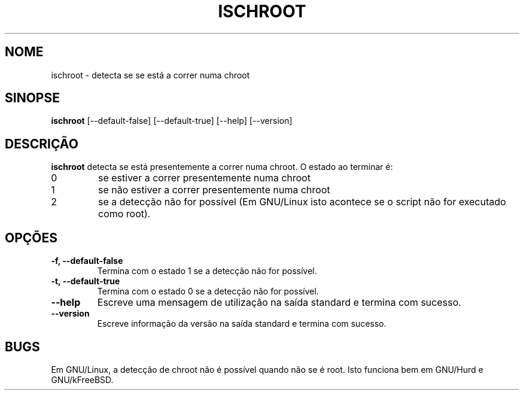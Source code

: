 .\" -*- nroff -*-
.\"*******************************************************************
.\"
.\" This file was generated with po4a. Translate the source file.
.\"
.\"*******************************************************************
.TH ISCHROOT 1 "30 May 2011" Debian 
.SH NOME
ischroot \- detecta se se está a correr numa chroot
.SH SINOPSE
\fBischroot\fP [\-\-default\-false] [\-\-default\-true] [\-\-help] [\-\-version]
.SH DESCRIÇÃO
.PP
\fBischroot\fP detecta se está presentemente a correr numa chroot. O estado ao
terminar é:
.TP 
0
se estiver a correr presentemente numa chroot
.TP 
1
se não estiver a correr presentemente numa chroot
.TP 
2
se a detecção não for possível (Em GNU/Linux isto acontece se o script não
for executado como root).
.SH OPÇÕES
.TP 
\fB\-f, \-\-default\-false \fP
Termina com o estado 1 se a detecção não for possível.
.TP 
\fB\-t, \-\-default\-true \fP
Termina com o estado 0 se a detecção não for possível.
.TP 
\fB\-\-help\fP
Escreve uma mensagem de utilização na saída standard e termina com sucesso.
.TP 
\fB\-\-version\fP
Escreve informação da versão na saída standard e termina com sucesso.
.SH BUGS
Em GNU/Linux, a detecção de chroot não é possível quando não se é root. Isto
funciona bem em GNU/Hurd e GNU/kFreeBSD.
